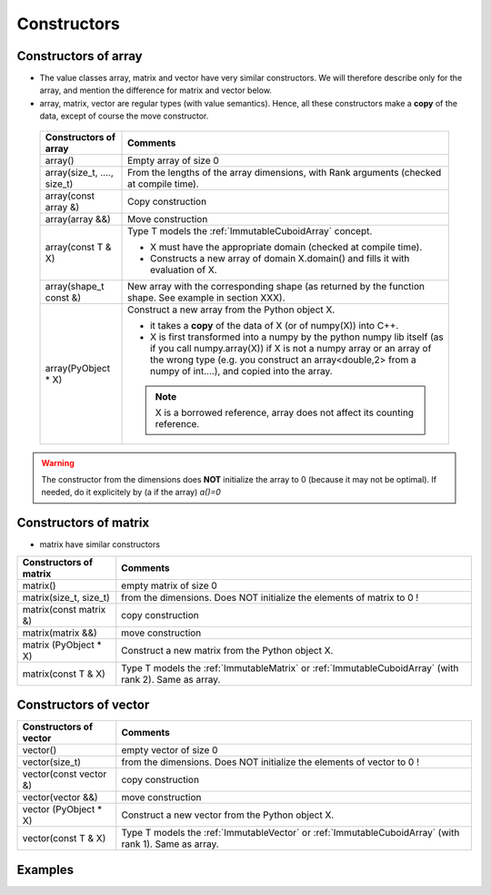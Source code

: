 
.. highlight:: c

.. _arr_reg_constr:

Constructors
====================

Constructors of array
---------------------------

* The value classes array, matrix and vector have very similar constructors. 
  We will therefore describe only for the array, and mention the difference for matrix and vector below.

* array, matrix, vector are regular types (with value semantics).
  Hence, all these constructors make a **copy** of the data, except of course the move constructor. 

 ==========================================  ===========================================================================================
 Constructors of array                       Comments
 ==========================================  ===========================================================================================
 array()                                     Empty array of size 0
 ------------------------------------------  -------------------------------------------------------------------------------------------
 array(size_t, ...., size_t)                 From the lengths of the array dimensions, with Rank arguments (checked at compile time). 
 ------------------------------------------  -------------------------------------------------------------------------------------------
 array(const array &)                        Copy construction
 ------------------------------------------  -------------------------------------------------------------------------------------------
 array(array &&)                             Move construction
 ------------------------------------------  -------------------------------------------------------------------------------------------
 array(const T & X)                          Type T models the :ref:`ImmutableCuboidArray` concept.
                                             
                                             - X must have the appropriate domain (checked at compile time).
                                             - Constructs a new array of domain X.domain() and fills it with evaluation of X.  
 ------------------------------------------  -------------------------------------------------------------------------------------------
 array(shape_t const &)                      New array with the corresponding shape (as returned by the function shape. See example
                                             in section XXX).
 ------------------------------------------  -------------------------------------------------------------------------------------------
 array(PyObject * X)                         Construct a new array from the Python object X. 

                                             - it takes a **copy** of the data of X (or of numpy(X)) into C++. 
                                             - X is first transformed into a numpy by the python numpy lib itself 
                                               (as if you call numpy.array(X)) if X is not a numpy array or an array of the wrong type
                                               (e.g. you construct an array<double,2> from a numpy of int....), and 
                                               copied into the array.
                                             .. note:: X is a borrowed reference, array does not affect its counting reference.
 ==========================================  ===========================================================================================

.. warning:: 
   The constructor from the dimensions does **NOT** initialize the array to 0
   (because it may not be optimal).
   If needed, do it explicitely by (a if the array) `a()=0`

Constructors of matrix
---------------------------

* matrix have similar constructors  

==========================================  =======================================================================================================
Constructors of matrix                       Comments
==========================================  =======================================================================================================
matrix()                                    empty matrix of size 0
matrix(size_t, size_t)                      from the dimensions. Does NOT initialize the elements of matrix to 0 !
matrix(const matrix &)                      copy construction
matrix(matrix &&)                           move construction
matrix (PyObject * X)                       Construct a new matrix from the Python object X.
matrix(const T & X)                         Type T models the :ref:`ImmutableMatrix` or :ref:`ImmutableCuboidArray` (with rank 2). Same as array.
==========================================  =======================================================================================================

Constructors of vector
---------------------------

==========================================  =======================================================================================================
Constructors of vector                       Comments
==========================================  =======================================================================================================
vector()                                    empty vector of size 0
vector(size_t)                              from the dimensions. Does NOT initialize the elements of vector to 0 !
vector(const vector &)                      copy construction
vector(vector &&)                           move construction
vector (PyObject * X)                       Construct a new vector from the Python object X.
vector(const T & X)                         Type T models the :ref:`ImmutableVector` or :ref:`ImmutableCuboidArray` (with rank 1). Same as array.
==========================================  =======================================================================================================

Examples
------------

.. compileblock::

    #include <triqs/arrays.hpp>
    using triqs::arrays::array; using triqs::arrays::matrix; 
    using triqs::arrays::vector; using triqs::arrays::permutation; 
    int main(){
      
      // A 3d array of long, C ordering, no option
      array<long, 3> A3(1,2,3);
      
      // A 2d array of double, C ordering, with explicit Bound Checking
      array<double, 2> B(1,2);

      // a matrix of long
      matrix<long> M(2,2);
      
      // a vector of double
      vector<double> V(10);

      // arrays with custom TraversalOrder  

      // C-style
      array<long, 3, 0, permutation(2,1,0)> A0(2,3,4);       
      array<long, 3, 0> A0b; // same type but empty      
     
      // Fortran-style
      array<long, 3, TRAVERSAL_ORDER_FORTRAN> A4 (2,3,4);
      array<long, 3, 0, permutation(0,1,2)> A1b; //same type but empty      

      // custom :  (i,j,k)  : index j is fastest, then k, then i
      array<long, 3, 0, permutation(1,0,2)> A2(2,3,4); 
    }
   

